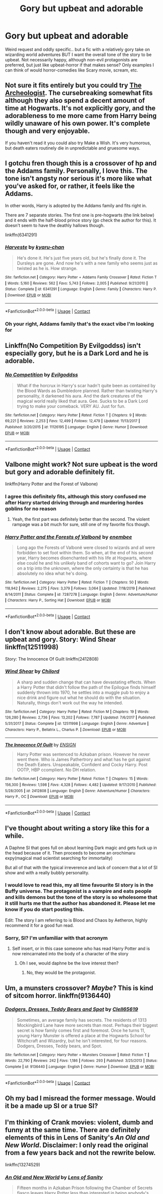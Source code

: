 #+TITLE: Gory but upbeat and adorable

* Gory but upbeat and adorable
:PROPERTIES:
:Author: ColossalCookie
:Score: 11
:DateUnix: 1599880856.0
:DateShort: 2020-Sep-12
:FlairText: Request
:END:
Weird request and oddly specific.. but a fic with a relatively gory take on wizarding world adventures BUT I want the overall tone of the story to be upbeat. Not necessarily happy, although non-evil protagonists are preferred, but just like upbeat-horror if that makes sense? Only examples I can think of would horror-comedies like Scary movie, scream, etc.


** Not sure it fits entirely but you could try [[https://archiveofourown.org/works/19328290/chapters/45976822][The Archeologist]]. The cursebreaking somewhat fits although they also spend a decent amount of time at Hogwarts. It's not explicitly gory, and the adorableness to me more came from Harry being wildly unaware of his own power. It's complete though and very enjoyable.

If you haven't read it you could also try Make a Wish. It's very humorous, but death eaters routinely die in unpredictable and gruesome ways.
:PROPERTIES:
:Author: cloud_empress
:Score: 5
:DateUnix: 1599890530.0
:DateShort: 2020-Sep-12
:END:


** I gotchu fren though this is a crossover of hp and the Addams family. Personally, I love this. The tone isn't angsty nor serious it's more like what you've asked for, or rather, it feels like the Addams.

In other words, Harry is adopted by the Addams family and fits right in.

There are 7 separate stories. The first one is pre-hogwarts (the link below) and it ends with the half-blood prince story (go check the author for this). It doesn't seem to have the deathly hallows though.

linkffn(6341291)
:PROPERTIES:
:Score: 6
:DateUnix: 1599893291.0
:DateShort: 2020-Sep-12
:END:

*** [[https://www.fanfiction.net/s/6341291/1/][*/Harveste/*]] by [[https://www.fanfiction.net/u/546831/kyaru-chan][/kyaru-chan/]]

#+begin_quote
  He's done it. He's just five years old, but he's finally done it. The Dursleys are gone. And now he's with a new family who seems just as twisted as he is. How strange.
#+end_quote

^{/Site/:} ^{fanfiction.net} ^{*|*} ^{/Category/:} ^{Harry} ^{Potter} ^{+} ^{Addams} ^{Family} ^{Crossover} ^{*|*} ^{/Rated/:} ^{Fiction} ^{T} ^{*|*} ^{/Words/:} ^{5,160} ^{*|*} ^{/Reviews/:} ^{562} ^{*|*} ^{/Favs/:} ^{5,743} ^{*|*} ^{/Follows/:} ^{2,005} ^{*|*} ^{/Published/:} ^{9/21/2010} ^{*|*} ^{/Status/:} ^{Complete} ^{*|*} ^{/id/:} ^{6341291} ^{*|*} ^{/Language/:} ^{English} ^{*|*} ^{/Genre/:} ^{Family} ^{*|*} ^{/Characters/:} ^{Harry} ^{P.} ^{*|*} ^{/Download/:} ^{[[http://www.ff2ebook.com/old/ffn-bot/index.php?id=6341291&source=ff&filetype=epub][EPUB]]} ^{or} ^{[[http://www.ff2ebook.com/old/ffn-bot/index.php?id=6341291&source=ff&filetype=mobi][MOBI]]}

--------------

*FanfictionBot*^{2.0.0-beta} | [[https://github.com/FanfictionBot/reddit-ffn-bot/wiki/Usage][Usage]] | [[https://www.reddit.com/message/compose?to=tusing][Contact]]
:PROPERTIES:
:Author: FanfictionBot
:Score: 4
:DateUnix: 1599893307.0
:DateShort: 2020-Sep-12
:END:


*** Oh your right, Addams family that's the exact vibe I'm looking for
:PROPERTIES:
:Author: ColossalCookie
:Score: 1
:DateUnix: 1599897075.0
:DateShort: 2020-Sep-12
:END:


** Linkffn(No Competition By Evilgoddss) isn't especially gory, but he is a Dark Lord and he is adorable.
:PROPERTIES:
:Author: Faeriniel
:Score: 5
:DateUnix: 1599898603.0
:DateShort: 2020-Sep-12
:END:

*** [[https://www.fanfiction.net/s/11126195/1/][*/No Competition/*]] by [[https://www.fanfiction.net/u/377878/Evilgoddss][/Evilgoddss/]]

#+begin_quote
  What if the horcrux in Harry's scar hadn't quite been as contained by the Blood Wards as Dumbledore planned. Rather than twisting Harry's personality, it darkened his aura. And the dark creatures of the magical world really liked that aura. Gee. Sucks to be a Dark Lord trying to make your comeback. VERY AU. Just for fun.
#+end_quote

^{/Site/:} ^{fanfiction.net} ^{*|*} ^{/Category/:} ^{Harry} ^{Potter} ^{*|*} ^{/Rated/:} ^{Fiction} ^{T} ^{*|*} ^{/Chapters/:} ^{9} ^{*|*} ^{/Words/:} ^{69,221} ^{*|*} ^{/Reviews/:} ^{2,253} ^{*|*} ^{/Favs/:} ^{12,499} ^{*|*} ^{/Follows/:} ^{12,479} ^{*|*} ^{/Updated/:} ^{11/13/2017} ^{*|*} ^{/Published/:} ^{3/20/2015} ^{*|*} ^{/id/:} ^{11126195} ^{*|*} ^{/Language/:} ^{English} ^{*|*} ^{/Genre/:} ^{Humor} ^{*|*} ^{/Download/:} ^{[[http://www.ff2ebook.com/old/ffn-bot/index.php?id=11126195&source=ff&filetype=epub][EPUB]]} ^{or} ^{[[http://www.ff2ebook.com/old/ffn-bot/index.php?id=11126195&source=ff&filetype=mobi][MOBI]]}

--------------

*FanfictionBot*^{2.0.0-beta} | [[https://github.com/FanfictionBot/reddit-ffn-bot/wiki/Usage][Usage]] | [[https://www.reddit.com/message/compose?to=tusing][Contact]]
:PROPERTIES:
:Author: FanfictionBot
:Score: 4
:DateUnix: 1599898626.0
:DateShort: 2020-Sep-12
:END:


** Valbone might work? Not sure upbeat is the word but gory and adorable definitely fit.

linkffn(Harry Potter and the Forest of Valbone)
:PROPERTIES:
:Author: francoisschubert
:Score: 4
:DateUnix: 1599882407.0
:DateShort: 2020-Sep-12
:END:

*** I agree this definitely fits, although this story confused me after Harry started driving through and murdering hordes goblins for no reason
:PROPERTIES:
:Author: ColossalCookie
:Score: 3
:DateUnix: 1599882459.0
:DateShort: 2020-Sep-12
:END:

**** Yeah, the first part was definitely better than the second. The violent rampage was a bit much for sure, still one of my favorite fics though.
:PROPERTIES:
:Author: francoisschubert
:Score: 2
:DateUnix: 1599883006.0
:DateShort: 2020-Sep-12
:END:


*** [[https://www.fanfiction.net/s/7287278/1/][*/Harry Potter and the Forests of Valbonë/*]] by [[https://www.fanfiction.net/u/980211/enembee][/enembee/]]

#+begin_quote
  Long ago the Forests of Valbonë were closed to wizards and all were forbidden to set foot within them. So when, at the end of his second year, Harry becomes disenchanted with his life at Hogwarts, where else could he and his unlikely band of cohorts want to go? Join Harry on a trip into the unknown, where the only certainty is that he has absolutely no idea what he's doing.
#+end_quote

^{/Site/:} ^{fanfiction.net} ^{*|*} ^{/Category/:} ^{Harry} ^{Potter} ^{*|*} ^{/Rated/:} ^{Fiction} ^{T} ^{*|*} ^{/Chapters/:} ^{50} ^{*|*} ^{/Words/:} ^{118,942} ^{*|*} ^{/Reviews/:} ^{2,275} ^{*|*} ^{/Favs/:} ^{3,379} ^{*|*} ^{/Follows/:} ^{3,064} ^{*|*} ^{/Updated/:} ^{7/18/2019} ^{*|*} ^{/Published/:} ^{8/14/2011} ^{*|*} ^{/Status/:} ^{Complete} ^{*|*} ^{/id/:} ^{7287278} ^{*|*} ^{/Language/:} ^{English} ^{*|*} ^{/Genre/:} ^{Adventure/Humor} ^{*|*} ^{/Characters/:} ^{Harry} ^{P.,} ^{Sorting} ^{Hat} ^{*|*} ^{/Download/:} ^{[[http://www.ff2ebook.com/old/ffn-bot/index.php?id=7287278&source=ff&filetype=epub][EPUB]]} ^{or} ^{[[http://www.ff2ebook.com/old/ffn-bot/index.php?id=7287278&source=ff&filetype=mobi][MOBI]]}

--------------

*FanfictionBot*^{2.0.0-beta} | [[https://github.com/FanfictionBot/reddit-ffn-bot/wiki/Usage][Usage]] | [[https://www.reddit.com/message/compose?to=tusing][Contact]]
:PROPERTIES:
:Author: FanfictionBot
:Score: 2
:DateUnix: 1599882434.0
:DateShort: 2020-Sep-12
:END:


** I don't know about adorable. But these are upbeat and gory. Story: Wind Shear linkffn(12511998)

Story: The Innocence Of Guilt linkffn(2412808)
:PROPERTIES:
:Author: KickMyName
:Score: 5
:DateUnix: 1599888638.0
:DateShort: 2020-Sep-12
:END:

*** [[https://www.fanfiction.net/s/12511998/1/][*/Wind Shear/*]] by [[https://www.fanfiction.net/u/67673/Chilord][/Chilord/]]

#+begin_quote
  A sharp and sudden change that can have devastating effects. When a Harry Potter that didn't follow the path of the Epilogue finds himself suddenly thrown into 1970, he settles into a muggle pub to enjoy a nice drink and figure out what he should do with the situation. Naturally, things don't work out the way he intended.
#+end_quote

^{/Site/:} ^{fanfiction.net} ^{*|*} ^{/Category/:} ^{Harry} ^{Potter} ^{*|*} ^{/Rated/:} ^{Fiction} ^{M} ^{*|*} ^{/Chapters/:} ^{19} ^{*|*} ^{/Words/:} ^{126,280} ^{*|*} ^{/Reviews/:} ^{2,736} ^{*|*} ^{/Favs/:} ^{13,202} ^{*|*} ^{/Follows/:} ^{7,787} ^{*|*} ^{/Updated/:} ^{7/6/2017} ^{*|*} ^{/Published/:} ^{5/31/2017} ^{*|*} ^{/Status/:} ^{Complete} ^{*|*} ^{/id/:} ^{12511998} ^{*|*} ^{/Language/:} ^{English} ^{*|*} ^{/Genre/:} ^{Adventure} ^{*|*} ^{/Characters/:} ^{Harry} ^{P.,} ^{Bellatrix} ^{L.,} ^{Charlus} ^{P.} ^{*|*} ^{/Download/:} ^{[[http://www.ff2ebook.com/old/ffn-bot/index.php?id=12511998&source=ff&filetype=epub][EPUB]]} ^{or} ^{[[http://www.ff2ebook.com/old/ffn-bot/index.php?id=12511998&source=ff&filetype=mobi][MOBI]]}

--------------

[[https://www.fanfiction.net/s/2412808/1/][*/The Innocence Of Guilt/*]] by [[https://www.fanfiction.net/u/479028/ENSIGN][/ENSIGN/]]

#+begin_quote
  Harry Potter was sentenced to Azkaban prison. However he never went there. Who is James Pathertrory and what has he got against the Death Eaters. Unspeakable, Confident and Cocky Harry. Post OOTP, HBP ccomplient. No DH relation.
#+end_quote

^{/Site/:} ^{fanfiction.net} ^{*|*} ^{/Category/:} ^{Harry} ^{Potter} ^{*|*} ^{/Rated/:} ^{Fiction} ^{T} ^{*|*} ^{/Chapters/:} ^{15} ^{*|*} ^{/Words/:} ^{156,300} ^{*|*} ^{/Reviews/:} ^{1,598} ^{*|*} ^{/Favs/:} ^{4,328} ^{*|*} ^{/Follows/:} ^{4,482} ^{*|*} ^{/Updated/:} ^{9/17/2010} ^{*|*} ^{/Published/:} ^{5/28/2005} ^{*|*} ^{/id/:} ^{2412808} ^{*|*} ^{/Language/:} ^{English} ^{*|*} ^{/Genre/:} ^{Adventure/Humor} ^{*|*} ^{/Characters/:} ^{Harry} ^{P.,} ^{OC} ^{*|*} ^{/Download/:} ^{[[http://www.ff2ebook.com/old/ffn-bot/index.php?id=2412808&source=ff&filetype=epub][EPUB]]} ^{or} ^{[[http://www.ff2ebook.com/old/ffn-bot/index.php?id=2412808&source=ff&filetype=mobi][MOBI]]}

--------------

*FanfictionBot*^{2.0.0-beta} | [[https://github.com/FanfictionBot/reddit-ffn-bot/wiki/Usage][Usage]] | [[https://www.reddit.com/message/compose?to=tusing][Contact]]
:PROPERTIES:
:Author: FanfictionBot
:Score: 2
:DateUnix: 1599888657.0
:DateShort: 2020-Sep-12
:END:


** I've thought about writing a story like this for a while.

A Daphne SI that goes full on about learning Dark magic and gets fuck up in the head because of it. Then proceeds to become an orochimaru expy(magical mad scientist searching for immortality)

But all of that with the typical irreverence and lack of concern that a lot of SI show and with a really bubbly personality.
:PROPERTIES:
:Author: bloodelemental
:Score: 7
:DateUnix: 1599881047.0
:DateShort: 2020-Sep-12
:END:

*** I would love to read this, my all time favourite SI story is in the Buffy universe. The protagonist is a vampire and eats people and kills demons but the tone of the story is so wholesome that it still hurts me that the author has abandoned it. Please let me know if you do start posting this.

Edit: The story I am referring to is Blood and Chaos by Aetheron, highly recommend it for a good fun read.
:PROPERTIES:
:Author: smurph26
:Score: 4
:DateUnix: 1599897068.0
:DateShort: 2020-Sep-12
:END:


*** Sorry, SI? I'm unfamiliar with that acronym
:PROPERTIES:
:Author: ColossalCookie
:Score: 2
:DateUnix: 1599881107.0
:DateShort: 2020-Sep-12
:END:

**** Self insert, or in this case someone who has read Harry Potter and is now reincarnated into the body of a character of the story
:PROPERTIES:
:Author: bloodelemental
:Score: 2
:DateUnix: 1599881177.0
:DateShort: 2020-Sep-12
:END:

***** Oh I see, would daphne be the love interest then?
:PROPERTIES:
:Author: ColossalCookie
:Score: 1
:DateUnix: 1599881256.0
:DateShort: 2020-Sep-12
:END:

****** No, they would be the protagonist.
:PROPERTIES:
:Author: bloodelemental
:Score: 2
:DateUnix: 1599881282.0
:DateShort: 2020-Sep-12
:END:


** Um, a munsters crossover? /Maybe/? This is kind of sitcom horror. linkffn(9136440)
:PROPERTIES:
:Author: hrmdurr
:Score: 3
:DateUnix: 1599915137.0
:DateShort: 2020-Sep-12
:END:

*** [[https://www.fanfiction.net/s/9136440/1/][*/Dodgers, Dresses, Teddy Bears and Spot/*]] by [[https://www.fanfiction.net/u/1298529/Clell65619][/Clell65619/]]

#+begin_quote
  Sometimes, an average family has secrets. The residents of 1313 Mockingbird Lane have more secrets than most. Perhaps their biggest secret is how family comes first and foremost. Once he turns 11, young Harry Munster is offered a place at the Hogwarts School for Witchcraft and Wizardry, but he isn't interested, for four reasons. Dodgers, Dresses, Teddy bears, and Spot.
#+end_quote

^{/Site/:} ^{fanfiction.net} ^{*|*} ^{/Category/:} ^{Harry} ^{Potter} ^{+} ^{Munsters} ^{Crossover} ^{*|*} ^{/Rated/:} ^{Fiction} ^{T} ^{*|*} ^{/Words/:} ^{22,790} ^{*|*} ^{/Reviews/:} ^{242} ^{*|*} ^{/Favs/:} ^{1,186} ^{*|*} ^{/Follows/:} ^{293} ^{*|*} ^{/Published/:} ^{3/25/2013} ^{*|*} ^{/Status/:} ^{Complete} ^{*|*} ^{/id/:} ^{9136440} ^{*|*} ^{/Language/:} ^{English} ^{*|*} ^{/Genre/:} ^{Humor} ^{*|*} ^{/Download/:} ^{[[http://www.ff2ebook.com/old/ffn-bot/index.php?id=9136440&source=ff&filetype=epub][EPUB]]} ^{or} ^{[[http://www.ff2ebook.com/old/ffn-bot/index.php?id=9136440&source=ff&filetype=mobi][MOBI]]}

--------------

*FanfictionBot*^{2.0.0-beta} | [[https://github.com/FanfictionBot/reddit-ffn-bot/wiki/Usage][Usage]] | [[https://www.reddit.com/message/compose?to=tusing][Contact]]
:PROPERTIES:
:Author: FanfictionBot
:Score: 1
:DateUnix: 1599915157.0
:DateShort: 2020-Sep-12
:END:


** Oh my bad I misread the former message. Would it be a made up SI or a true SI?
:PROPERTIES:
:Author: ColossalCookie
:Score: 2
:DateUnix: 1599881375.0
:DateShort: 2020-Sep-12
:END:


** I'm thinking of Crank movies: violent, dumb and funny at the same time. There are definitely elements of this in Lens of Sanity's /An Old and New World/. Disclaimer: I only read the original from a few years back and not the rewrite below.

linkffn(13274529)
:PROPERTIES:
:Author: deirox
:Score: 2
:DateUnix: 1599930858.0
:DateShort: 2020-Sep-12
:END:

*** [[https://www.fanfiction.net/s/13274529/1/][*/An Old and New World/*]] by [[https://www.fanfiction.net/u/2468907/Lens-of-Sanity][/Lens of Sanity/]]

#+begin_quote
  Fifteen months in Azkaban Prison following the Chamber of Secrets fiasco leaves Harry Potter less than interested in being anybody's hero, and thanks to his psychotic friends, unreliable allies, persistent enemies, prophecies, tournaments, war, politics, magic insanity, and the perils of true love, it'd be a wonder if any of us remained sane. Still, it's the only game in town...
#+end_quote

^{/Site/:} ^{fanfiction.net} ^{*|*} ^{/Category/:} ^{Harry} ^{Potter} ^{*|*} ^{/Rated/:} ^{Fiction} ^{T} ^{*|*} ^{/Chapters/:} ^{25} ^{*|*} ^{/Words/:} ^{116,720} ^{*|*} ^{/Reviews/:} ^{307} ^{*|*} ^{/Favs/:} ^{878} ^{*|*} ^{/Follows/:} ^{1,245} ^{*|*} ^{/Updated/:} ^{7/31} ^{*|*} ^{/Published/:} ^{4/30/2019} ^{*|*} ^{/id/:} ^{13274529} ^{*|*} ^{/Language/:} ^{English} ^{*|*} ^{/Genre/:} ^{Adventure/Romance} ^{*|*} ^{/Characters/:} ^{Harry} ^{P.,} ^{Hermione} ^{G.,} ^{Fleur} ^{D.,} ^{Thomas} ^{R.} ^{*|*} ^{/Download/:} ^{[[http://www.ff2ebook.com/old/ffn-bot/index.php?id=13274529&source=ff&filetype=epub][EPUB]]} ^{or} ^{[[http://www.ff2ebook.com/old/ffn-bot/index.php?id=13274529&source=ff&filetype=mobi][MOBI]]}

--------------

*FanfictionBot*^{2.0.0-beta} | [[https://github.com/FanfictionBot/reddit-ffn-bot/wiki/Usage][Usage]] | [[https://www.reddit.com/message/compose?to=tusing][Contact]]
:PROPERTIES:
:Author: FanfictionBot
:Score: 1
:DateUnix: 1599930874.0
:DateShort: 2020-Sep-12
:END:


** [[https://m.fanfiction.net/s/12357521/3/On-the-Delights-of-Drinking-Blood][/On the Delights of Drinking Blood/]] and [[https://m.fanfiction.net/s/12748842/2/][/It's the End of the World as We Know It (And I Feel Fine)/]], both by [[https://m.fanfiction.net/u/6716408/][Quartermass]] kinda fit. One is Luna Lovegood as a kinda sorta Dracula, and the other is a bit Lovecraft with the phrase “Why did everything taste purple just then?”
:PROPERTIES:
:Author: Juliett_Alpha
:Score: 2
:DateUnix: 1599944109.0
:DateShort: 2020-Sep-13
:END:


** Sounds like you would like to play Resident Evil 4.
:PROPERTIES:
:Author: brassbirch
:Score: 1
:DateUnix: 1599954976.0
:DateShort: 2020-Sep-13
:END:
